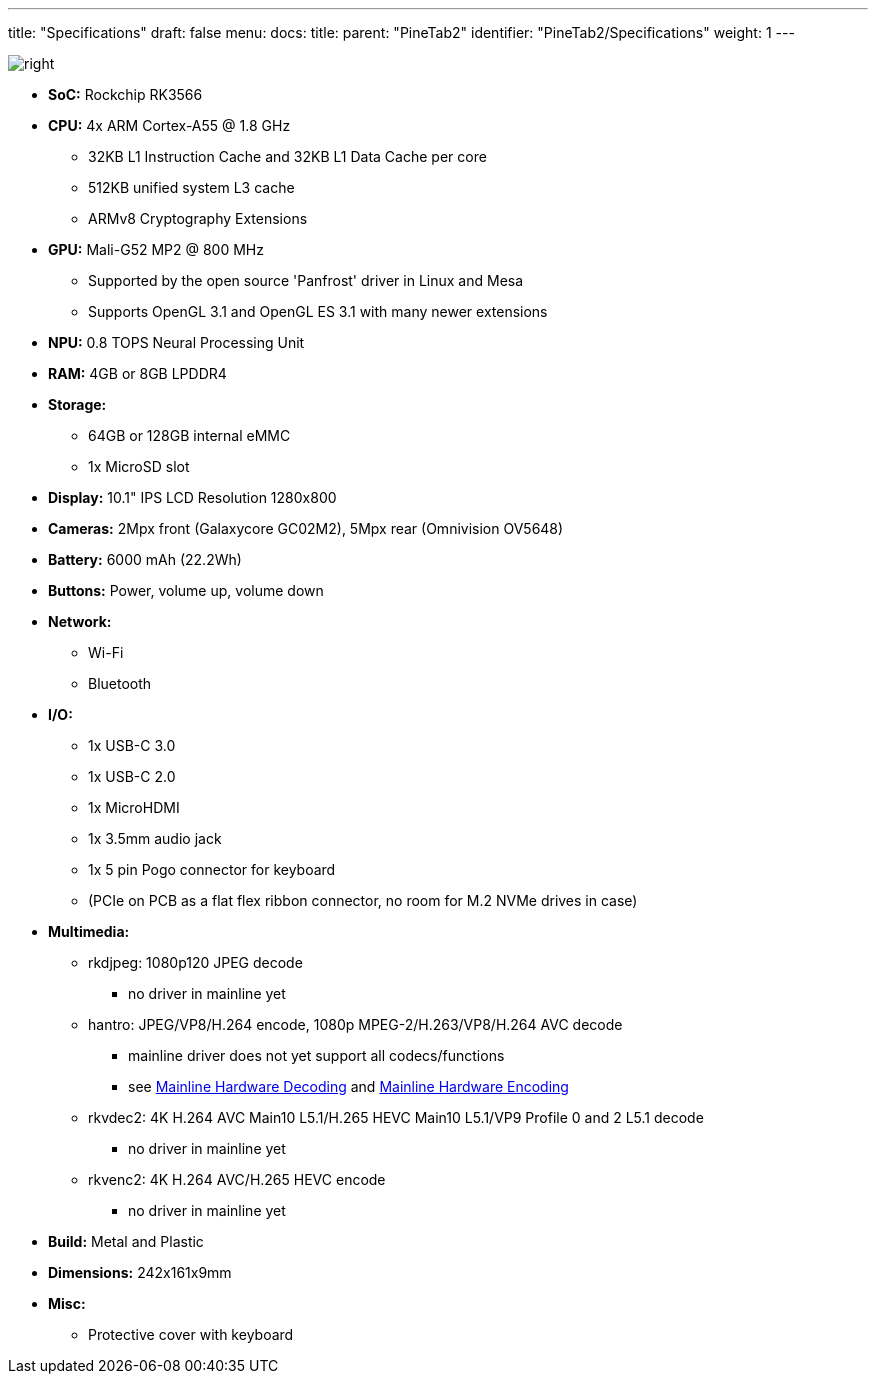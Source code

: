 ---
title: "Specifications"
draft: false
menu:
  docs:
    title:
    parent: "PineTab2"
    identifier: "PineTab2/Specifications"
    weight: 1
---

image:/documentation/images/RK3566_icon.png[right,title="right"]

* *SoC:* Rockchip RK3566
* *CPU:* 4x ARM Cortex-A55 @ 1.8 GHz
** 32KB L1 Instruction Cache and 32KB L1 Data Cache per core
** 512KB unified system L3 cache
** ARMv8 Cryptography Extensions
* *GPU:* Mali-G52 MP2 @ 800 MHz
** Supported by the open source 'Panfrost' driver in Linux and Mesa
** Supports OpenGL 3.1 and OpenGL ES 3.1 with many newer extensions
* *NPU:* 0.8 TOPS Neural Processing Unit
* *RAM:* 4GB or 8GB LPDDR4
* *Storage:*
** 64GB or 128GB internal eMMC
** 1x MicroSD slot
* *Display:* 10.1" IPS LCD Resolution 1280x800
* *Cameras:* 2Mpx front (Galaxycore GC02M2), 5Mpx rear (Omnivision OV5648)
* *Battery:* 6000 mAh (22.2Wh)
* *Buttons:* Power, volume up, volume down
* *Network:*
** Wi-Fi
** Bluetooth
* *I/O:*
** 1x USB-C 3.0
** 1x USB-C 2.0
** 1x MicroHDMI
** 1x 3.5mm audio jack
** 1x 5 pin Pogo connector for keyboard
** (PCIe on PCB as a flat flex ribbon connector, no room for M.2 NVMe drives in case)
* *Multimedia:*
** rkdjpeg: 1080p120 JPEG decode
*** no driver in mainline yet
** hantro: JPEG/VP8/H.264 encode, 1080p MPEG-2/H.263/VP8/H.264 AVC decode
*** mainline driver does not yet support all codecs/functions
*** see link:/documentation/Unsorted/Mainline_Hardware_Decoding[Mainline Hardware Decoding] and link:/documentation/Unsorted/Mainline_Hardware_Encoding[Mainline Hardware Encoding]
** rkvdec2: 4K H.264 AVC Main10 L5.1/H.265 HEVC Main10 L5.1/VP9 Profile 0 and 2 L5.1 decode
*** no driver in mainline yet
** rkvenc2: 4K H.264 AVC/H.265 HEVC encode
*** no driver in mainline yet
* *Build:* Metal and Plastic
* *Dimensions:* 242x161x9mm
* *Misc:*
** Protective cover with keyboard

